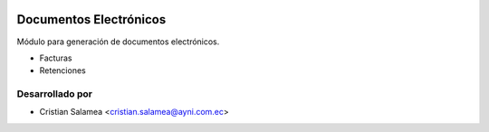 .. image:: https://img.shields.io/badge/licence-AGPL--3-blue.svg
   :target: http://www.gnu.org/licenses/agpl-3.0-standalone.html
   :alt: License: AGPL-3

=======================
Documentos Electrónicos
=======================

Módulo para generación de documentos electrónicos.

* Facturas
* Retenciones


Desarrollado por
----------------

* Cristian Salamea <cristian.salamea@ayni.com.ec>
